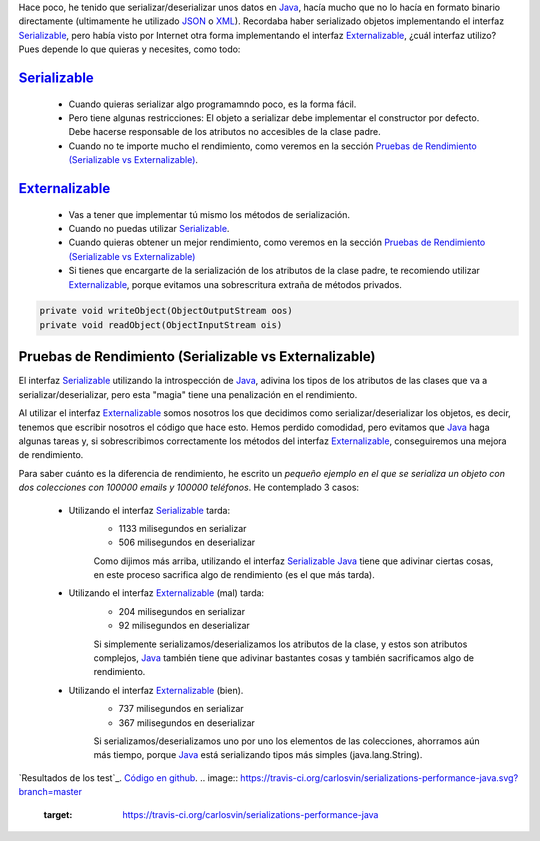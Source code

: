.. title: Comparación de rendimientos entre distintas formas de serialización en Java
.. slug: serialization-java-serializable-externalizable
.. date: 2014/05/13 17:00:00
.. tags: Java
.. link: 
.. description: Comparación de rendimientos entre distintas formas de serialización en Java 
.. type: text


Hace poco, he tenido que serializar/deserializar unos datos en Java_, hacía mucho que no lo hacía en formato binario directamente (ultimamente he utilizado JSON_ o XML_). Recordaba haber serializado objetos implementando el interfaz Serializable_, pero había visto por Internet otra forma implementando el interfaz Externalizable_, ¿cuál interfaz utilizo? Pues depende lo que quieras y necesites, como todo:

Serializable_
=======================

  * Cuando quieras serializar algo programamndo poco, es la forma fácil. 
  * Pero tiene algunas restricciones: El objeto a serializar debe implementar el constructor por defecto. Debe hacerse responsable de los atributos no accesibles de la clase padre.
  * Cuando no te importe mucho el rendimiento, como veremos en la sección `Pruebas de Rendimiento (Serializable vs Externalizable)`_.

Externalizable_
=======================

   * Vas a tener que implementar tú mismo los métodos de serialización. 
   * Cuando no puedas utilizar Serializable_.
   * Cuando quieras obtener un mejor rendimiento, como veremos en la sección `Pruebas de Rendimiento (Serializable vs Externalizable)`_
   * Si tienes que encargarte de la serialización de los atributos de la clase padre, te recomiendo utilizar Externalizable_, porque evitamos una sobrescritura extraña de métodos privados.
   
.. code-block:: java

   private void writeObject(ObjectOutputStream oos)
   private void readObject(ObjectInputStream ois)
   
Pruebas de Rendimiento (Serializable vs Externalizable)
========================================================

El interfaz Serializable_ utilizando la introspección de Java_, adivina los tipos de los atributos de las clases que va a serializar/deserializar, pero esta "magia" tiene una penalización en el rendimiento. 

Al utilizar el interfaz Externalizable_ somos nosotros los que decidimos como serializar/deserializar los objetos, es decir, tenemos que escribir nosotros el código que hace esto. Hemos perdido comodidad, pero evitamos que Java_ haga algunas tareas y, si sobrescribimos correctamente los métodos del interfaz Externalizable_, conseguiremos una mejora de rendimiento. 

Para saber cuánto es la diferencia de rendimiento, he escrito un `pequeño ejemplo en el que se serializa un objeto con dos colecciones con 100000 emails y 100000 teléfonos`. He contemplado 3 casos:

   * Utilizando el interfaz Serializable_ tarda:
      * 1133 milisegundos en serializar
      * 506  milisegundos en deserializar
      
      Como dijimos más arriba, utilizando el interfaz Serializable_ Java_ tiene que adivinar ciertas cosas, en este proceso sacrifica algo de rendimiento (es el que más tarda).
      
   * Utilizando el interfaz Externalizable_ (mal) tarda:
      * 204 milisegundos en serializar
      * 92  milisegundos en deserializar
      
      Si simplemente serializamos/deserializamos los atributos de la clase, y estos son atributos complejos, Java_ también tiene que adivinar bastantes cosas y también sacrificamos algo de rendimiento. 
      
   * Utilizando el interfaz Externalizable_ (bien).
      * 737 milisegundos en serializar
      * 367 milisegundos en deserializar
      
      Si serializamos/deserializamos uno por uno los elementos de las colecciones, ahorramos aún más tiempo, porque Java_ está serializando tipos más simples (java.lang.String). 



`Resultados de los test`_.
`Código en github`_.
.. image:: https://travis-ci.org/carlosvin/serializations-performance-java.svg?branch=master
    :target: https://travis-ci.org/carlosvin/serializations-performance-java

.. _`Código en github`: https://github.com/carlosvin/serializations-performance-java/
.. _`Resultados de los tests`: http://carlosvin.github.io/serializations-performance-java/reports/tests/classes/com.diky.contacts.SerializationTest.html
.. _`pequeño ejemplo en el que se serializa un objeto con dos colecciones con 100000 emails y 100000 teléfonos`: http://carlosvin.github.io/serializations-performance-java/
.. _Java: http://www.java.com/
.. _JSON: http://www.json.org/
.. _XML: http://en.wikipedia.org/wiki/XML
.. _Serializable: http://docs.oracle.com/javase/7/docs/api/java/io/Serializable.html
.. _Externalizable: http://docs.oracle.com/javase/7/docs/api/java/io/Externalizable.html
